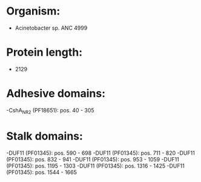 * Organism:
- Acinetobacter sp. ANC 4999
* Protein length:
- 2129
* Adhesive domains:
-CshA_NR2 (PF18651): pos. 40 - 305
* Stalk domains:
-DUF11 (PF01345): pos. 590 - 698
-DUF11 (PF01345): pos. 711 - 820
-DUF11 (PF01345): pos. 832 - 941
-DUF11 (PF01345): pos. 953 - 1059
-DUF11 (PF01345): pos. 1195 - 1303
-DUF11 (PF01345): pos. 1316 - 1425
-DUF11 (PF01345): pos. 1544 - 1665

